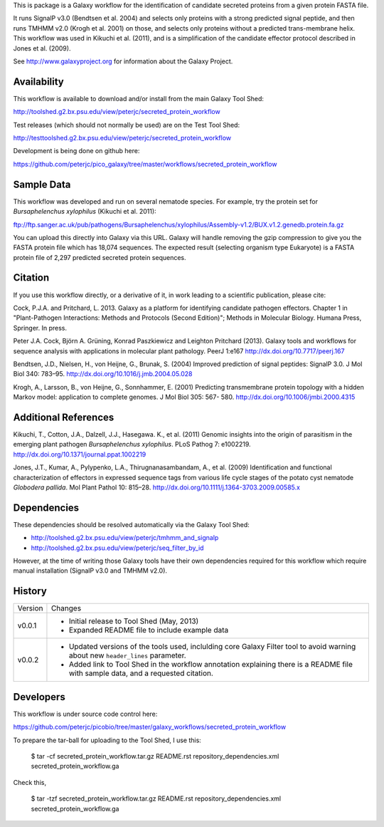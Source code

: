 This is package is a Galaxy workflow for the identification of candidate
secreted proteins from a given protein FASTA file.

It runs SignalP v3.0 (Bendtsen et al. 2004) and selects only proteins with a
strong predicted signal peptide, and then runs TMHMM v2.0 (Krogh et al. 2001)
on those, and selects only proteins without a predicted trans-membrane helix.
This workflow was used in Kikuchi et al. (2011), and is a simplification of
the candidate effector protocol described in Jones et al. (2009).

See http://www.galaxyproject.org for information about the Galaxy Project.


Availability
============

This workflow is available to download and/or install from the main
Galaxy Tool Shed:

http://toolshed.g2.bx.psu.edu/view/peterjc/secreted_protein_workflow

Test releases (which should not normally be used) are on the Test Tool Shed:

http://testtoolshed.g2.bx.psu.edu/view/peterjc/secreted_protein_workflow

Development is being done on github here:

https://github.com/peterjc/pico_galaxy/tree/master/workflows/secreted_protein_workflow


Sample Data
===========

This workflow was developed and run on several nematode species. For example,
try the protein set for *Bursaphelenchus xylophilus* (Kikuchi et al. 2011):

ftp://ftp.sanger.ac.uk/pub/pathogens/Bursaphelenchus/xylophilus/Assembly-v1.2/BUX.v1.2.genedb.protein.fa.gz

You can upload this directly into Galaxy via this URL. Galaxy will handle
removing the gzip compression to give you the FASTA protein file which has
18,074 sequences. The expected result (selecting organism type Eukaryote)
is a FASTA protein file of 2,297 predicted secreted protein sequences.


Citation
========

If you use this workflow directly, or a derivative of it, in work leading
to a scientific publication, please cite:

Cock, P.J.A. and Pritchard, L. 2013. Galaxy as a platform for identifying
candidate pathogen effectors. Chapter 1 in "Plant-Pathogen Interactions:
Methods and Protocols (Second Edition)"; Methods in Molecular Biology.
Humana Press, Springer. In press.

Peter J.A. Cock, Björn A. Grüning, Konrad Paszkiewicz and Leighton Pritchard (2013).
Galaxy tools and workflows for sequence analysis with applications
in molecular plant pathology. PeerJ 1:e167
http://dx.doi.org/10.7717/peerj.167

Bendtsen, J.D., Nielsen, H., von Heijne, G., Brunak, S. (2004)
Improved prediction of signal peptides: SignalP 3.0. J Mol Biol 340: 783–95.
http://dx.doi.org/10.1016/j.jmb.2004.05.028

Krogh, A., Larsson, B., von Heijne, G., Sonnhammer, E. (2001)
Predicting transmembrane protein topology with a hidden Markov model:
application to complete genomes. J Mol Biol 305: 567- 580.
http://dx.doi.org/10.1006/jmbi.2000.4315


Additional References
=====================

Kikuchi, T., Cotton, J.A., Dalzell, J.J., Hasegawa. K., et al. (2011)
Genomic insights into the origin of parasitism in the emerging plant
pathogen *Bursaphelenchus xylophilus*. PLoS Pathog 7: e1002219.
http://dx.doi.org/10.1371/journal.ppat.1002219

Jones, J.T., Kumar, A., Pylypenko, L.A., Thirugnanasambandam, A., et al. (2009)
Identification and functional characterization of effectors in expressed
sequence tags from various life cycle stages of the potato cyst nematode
*Globodera pallida*. Mol Plant Pathol 10: 815–28.
http://dx.doi.org/10.1111/j.1364-3703.2009.00585.x


Dependencies
============

These dependencies should be resolved automatically via the Galaxy Tool Shed:

* http://toolshed.g2.bx.psu.edu/view/peterjc/tmhmm_and_signalp
* http://toolshed.g2.bx.psu.edu/view/peterjc/seq_filter_by_id

However, at the time of writing those Galaxy tools have their own
dependencies required for this workflow which require manual
installation (SignalP v3.0 and TMHMM v2.0).


History
=======

======= ======================================================================
Version Changes
------- ----------------------------------------------------------------------
v0.0.1  - Initial release to Tool Shed (May, 2013)
        - Expanded README file to include example data
v0.0.2  - Updated versions of the tools used, inclulding core Galaxy Filter
          tool to avoid warning about new ``header_lines`` parameter.
        - Added link to Tool Shed in the workflow annotation explaining there
          is a README file with sample data, and a requested citation.
======= ======================================================================


Developers
==========

This workflow is under source code control here:

https://github.com/peterjc/picobio/tree/master/galaxy_workflows/secreted_protein_workflow

To prepare the tar-ball for uploading to the Tool Shed, I use this:

    $ tar -cf secreted_protein_workflow.tar.gz README.rst repository_dependencies.xml secreted_protein_workflow.ga

Check this,

    $ tar -tzf secreted_protein_workflow.tar.gz 
    README.rst
    repository_dependencies.xml
    secreted_protein_workflow.ga
